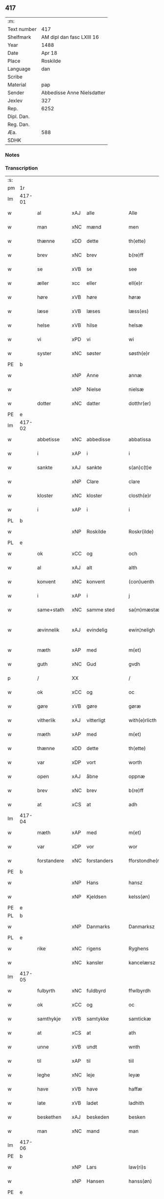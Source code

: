 ** 417
| :m:         |                            |
| Text number | 417                        |
| Shelfmark   | AM dipl dan fasc LXIII 16  |
| Year        | 1488                       |
| Date        | Apr 18                     |
| Place       | Roskilde                   |
| Language    | dan                        |
| Scribe      |                            |
| Material    | pap                        |
| Sender      | Abbedisse Anne Nielsdatter |
| Jexlev      | 327                        |
| Rep.        | 6252                       |
| Dipl. Dan.  |                            |
| Reg. Dan.   |                            |
| Æa.         | 588                        |
| SDHK        |                            |

*** Notes


*** Transcription
| :s: |        |               |                |   |   |                  |               |   |   |   |   |     |   |   |    |               |
| pm  |     1r |               |                |   |   |                  |               |   |   |   |   |     |   |   |    |               |
| lm  | 417-01 |               |                |   |   |                  |               |   |   |   |   |     |   |   |    |               |
| w   |        | al            | xAJ            | alle  |   | Alle             | Alle          |   |   |   |   | dan |   |   |    |        417-01 |
| w   |        | man           | xNC            | mænd  |   | men              | me           |   |   |   |   | dan |   |   |    |        417-01 |
| w   |        | thænne        | xDD            | dette  |   | th(ette)         | thꝫͤ           |   |   |   |   | dan |   |   |    |        417-01 |
| w   |        | brev          | xNC            | brev  |   | b(re)ff          | bf̅f           |   |   |   |   | dan |   |   |    |        417-01 |
| w   |        | se            | xVB            | se  |   | see              | ſee           |   |   |   |   | dan |   |   |    |        417-01 |
| w   |        | æller         | xcc            | eller  |   | ell(e)r          | ellꝛ         |   |   |   |   | dan |   |   |    |        417-01 |
| w   |        | høre          | xVB            | høre  |   | høræ             | høꝛæ          |   |   |   |   | dan |   |   |    |        417-01 |
| w   |        | læse          | xVB            | læses  |   | læss(es)         | læſ          |   |   |   |   | dan |   |   |    |        417-01 |
| w   |        | helse         | xVB            | hilse  |   | helsæ            | helſæ         |   |   |   |   | dan |   |   |    |        417-01 |
| w   |        | vi            | xPD            | vi  |   | wi               | wi            |   |   |   |   | dan |   |   |    |        417-01 |
| w   |        | syster        | xNC            | søster  |   | søsth(e)r        | ſøſthꝛ       |   |   |   |   | dan |   |   |    |        417-01 |
| PE  |      b |               |                |   |   |                  |               |   |   |   |   |     |   |   |    |               |
| w   |        |            | xNP            | Anne  |   | annæ             | annæ          |   |   |   |   | dan |   |   |    |        417-01 |
| w   |        |          | xNP            | Nielse  |   | nielsæ           | nıelſæ        |   |   |   |   | dan |   |   |    |        417-01 |
| w   |        | dotter       | xNC            | datter  |   | dotthr(er)       | dotthꝛ       |   |   |   |   | dan |   |   |    |        417-01 |
| PE  |      e |               |                |   |   |                  |               |   |   |   |   |     |   |   |    |               |
| lm  | 417-02 |               |                |   |   |                  |               |   |   |   |   |     |   |   |    |               |
| w   |        | abbetisse     | xNC            | abbedisse  |   | abbatissa        | abbatıſſa     |   |   |   |   | lat |   |   |    |        417-02 |
| w   |        | i             | xAP            | i  |   | i                | i             |   |   |   |   | dan |   |   |    |        417-02 |
| w   |        | sankte        | xAJ            | sankte  |   | s(an)c(t)e       | ſc̅e           |   |   |   |   | dan |   |   |    |        417-02 |
| w   |        |           | xNP            | Clare  |   | clare            | claꝛe         |   |   |   |   | dan |   |   |    |        417-02 |
| w   |        | kloster       | xNC            | kloster  |   | closth(e)r       | cloſth̅ꝛ       |   |   |   |   | dan |   |   |    |        417-02 |
| w   |        | i             | xAP            | i  |   | i                | i             |   |   |   |   | dan |   |   |    |        417-02 |
| PL  |      b |               |                |   |   |                  |               |   |   |   |   |     |   |   |    |               |
| w   |        |       | xNP            | Roskilde  |   | Roskr(ilde)      | Roſkꝝ̅         |   |   |   |   | dan |   |   |    |        417-02 |
| PL  |      e |               |                |   |   |                  |               |   |   |   |   |     |   |   |    |               |
| w   |        | ok            | xCC            | og  |   | och              | och           |   |   |   |   | dan |   |   |    |        417-02 |
| w   |        | al            | xAJ            | alt  |   | alth             | alth          |   |   |   |   | dan |   |   |    |        417-02 |
| w   |        | konvent       | xNC            | konvent  |   | (con)uenth       | ꝯuenth        |   |   |   |   | dan |   |   |    |        417-02 |
| w   |        | i             | xAP            | i  |   | j                | ȷ             |   |   |   |   | dan |   |   |    |        417-02 |
| w   |        | same+stath    | xNC            | samme sted  |   | sa(m)mæstædh     | ſa̅mæſtædh     |   |   |   |   | dan |   |   |    |        417-02 |
| w   |        | ævinnelik     | xAJ            | evindelig  |   | ewin¦neligh      | ewi¦nelıgh   |   |   |   |   | dan |   |   |    | 417-02—417-03 |
| w   |        | mæth          | xAP            | med  |   | m(et)            | mꝫ            |   |   |   |   | dan |   |   |    |        417-03 |
| w   |        | guth          | xNC            | Gud  |   | gvdh             | gvdh          |   |   |   |   | dan |   |   |    |        417-03 |
| p   |        | /             | XX             |   |   | /                | /             |   |   |   |   | dan |   |   |    |        417-03 |
| w   |        | ok            | xCC            | og  |   | oc               | oc            |   |   |   |   | dan |   |   |    |        417-03 |
| w   |        | gøre          | xVB            | gøre  |   | gøræ             | gøꝛæ          |   |   |   |   | dan |   |   |    |        417-03 |
| w   |        | vitherlik   | xAJ            | vitterligt  |   | with(e)rlicth    | wıthꝛ̅lıcth    |   |   |   |   | dan |   |   |    |        417-03 |
| w   |        | mæth          | xAP            | med  |   | m(et)            | mꝫ            |   |   |   |   | dan |   |   |    |        417-03 |
| w   |        | thænne        | xDD            | dette  |   | th(ette)         | thꝫͤ           |   |   |   |   | dan |   |   |    |        417-03 |
| w   |        | var        | xDP            | vort  |   | worth            | woꝛth         |   |   |   |   | dan |   |   |    |        417-03 |
| w   |        | open          | xAJ            | åbne  |   | oppnæ            | onæ          |   |   |   |   | dan |   |   |    |        417-03 |
| w   |        | brev          | xNC            | brev  |   | b(re)ff          | bf̅f           |   |   |   |   | dan |   |   |    |        417-03 |
| w   |        | at            | xCS            | at  |   | adh              | adh           |   |   |   |   | dan |   |   |    |        417-03 |
| lm  | 417-04 |               |                |   |   |                  |               |   |   |   |   |     |   |   |    |               |
| w   |        | mæth          | xAP            | med  |   | m(et)            | mꝫ            |   |   |   |   | dan |   |   |    |        417-04 |
| w   |        | var          | xDP            | vor  |   | wor              | wor           |   |   |   |   | dan |   |   |    |        417-04 |
| w   |        | forstandere | xNC            | forstanders  |   | fforstondhe(r)s  | ffoꝛſtondhe |   |   |   |   | dan |   |   |    |        417-04 |
| PE  |      b |               |                |   |   |                  |               |   |   |   |   |     |   |   |    |               |
| w   |        |            | xNP            | Hans  |   | hansz            | hanſz         |   |   |   |   | dan |   |   |    |        417-04 |
| w   |        |         | xNP            | Kjeldsen  |   | kelss(øn)        | kelſ         |   |   |   |   | dan |   |   |    |        417-04 |
| PE  |      e |               |                |   |   |                  |               |   |   |   |   |     |   |   |    |               |
| PL  |      b |               |                |   |   |                  |               |   |   |   |   |     |   |   |    |               |
| w   |        |        | xNP            | Danmarks  |   | Danmarksz        | Danmaꝛkſz     |   |   |   |   | dan |   |   |    |        417-04 |
| PL  |      e |               |                |   |   |                  |               |   |   |   |   |     |   |   |    |               |
| w   |        | rike       | xNC            | rigens  |   | Ryghens          | Ryghenſ       |   |   |   |   | dan |   |   |    |        417-04 |
| w   |        |       | xNC            | kansler  |   | kancelærsz       | kancelærſz    |   |   |   |   | dan |   |   |    |        417-04 |
| lm  | 417-05 |               |                |   |   |                  |               |   |   |   |   |     |   |   |    |               |
| w   |        | fulbyrth      | xNC            | fuldbyrd  |   | ffwlbyrdh        | ffwlbyꝛdh     |   |   |   |   | dan |   |   |    |        417-05 |
| w   |        | ok            | xCC            | og  |   | oc               | oc            |   |   |   |   | dan |   |   |    |        417-05 |
| w   |        | samthykje      | xVB            | samtykke  |   | samtickæ         | ſamtıckæ      |   |   |   |   | dan |   |   |    |        417-05 |
| w   |        | at            | xCS            | at  |   | ath              | ath           |   |   |   |   | dan |   |   |    |        417-05 |
| w   |        | unne           | xVB            | undt  |   | wnth             | wnth          |   |   |   |   | dan |   |   |    |        417-05 |
| w   |        | til           | xAP            | til  |   | tiil             | tiil          |   |   |   |   | dan |   |   |    |        417-05 |
| w   |        | leghe         | xNC            | leje  |   | leyæ             | leyæ          |   |   |   |   | dan |   |   |    |        417-05 |
| w   |        | have         | xVB            | have  |   | haffæ            | haffæ         |   |   |   |   | dan |   |   |    |        417-05 |
| w   |        | late       | xVB            | ladet  |   | ladhith          | ladhith       |   |   |   |   | dan |   |   |    |        417-05 |
| w   |        | beskethen        | xAJ            | beskeden  |   | besken           | beſken        |   |   |   |   | dan |   |   |    |        417-05 |
| w   |        | man           | xNC            | mand  |   | man              | ma           |   |   |   |   | dan |   |   |    |        417-05 |
| lm  | 417-06 |               |                |   |   |                  |               |   |   |   |   |     |   |   |    |               |
| PE  |      b |               |                |   |   |                  |               |   |   |   |   |     |   |   |    |               |
| w   |        |          | xNP            | Lars  |   | law(ri)s         | law         |   |   |   |   | dan |   |   |    |        417-06 |
| w   |        |         | xNP            | Hansen  |   | hanss(øn)        | hanſ         |   |   |   |   | dan |   |   |    |        417-06 |
| PE  |      e |               |                |   |   |                  |               |   |   |   |   |     |   |   |    |               |
| w   |        | al           | xAJ            | alt  |   | alth             | alth          |   |   |   |   | dan |   |   |    |        417-06 |
| w   |        | var         | xDP            | vort  |   | worth            | woꝛth         |   |   |   |   | dan |   |   |    |        417-06 |
| w   |        | goths         | xNC            | gods  |   | goodz            | goodz         |   |   |   |   | dan |   |   |    |        417-06 |
| w   |        | i             | xAP            | i  |   | i                | i             |   |   |   |   | dan |   |   |    |        417-06 |
| PL  |      b |               |                |   |   |                  |               |   |   |   |   |     |   |   |    |               |
| w   |        |            | xNP            | Byrke  |   | byrkæ            | byꝛkæ         |   |   |   |   | dan |   |   |    |        417-06 |
| PL  |      e |               |                |   |   |                  |               |   |   |   |   |     |   |   |    |               |
| w   |        | sva           | xAV            | så  |   | sso              | ſſo           |   |   |   |   | dan |   |   |    |        417-06 |
| w   |        | mikel        | xAJ            | meget  |   | megidh           | megıdh        |   |   |   |   | dan |   |   |    |        417-06 |
| w   |        | sum           | xRP            | som  |   | so(m)            | ſo̅            |   |   |   |   | dan |   |   |    |        417-06 |
| w   |        | kloster       | xNC            | kloster  |   | closth(e)r       | cloſthꝛ̅       |   |   |   |   | dan |   |   |    |        417-06 |
| w   |        | have          | xVB            | har  |   | haffw(e)r        | haffwꝛ̅        |   |   |   |   | dan |   |   |    |        417-06 |
| w   |        | thær          | xAV            | der  |   | th(e)r           | thꝛ̅           |   |   |   |   | dan |   |   |    |        417-06 |
| lm  | 417-07 |               |                |   |   |                  |               |   |   |   |   |     |   |   |    |               |
| w   |        | hvilik       | xPD            | hvilket  |   | hwilkydh         | hwilkẏdh      |   |   |   |   | dan |   |   |    |        417-07 |
| w   |        | fornævnd      | xAJ            | fornævnte  |   | ffor(nefnde)     | ffoꝛͩͤ          |   |   |   |   | dan |   |   |    |        417-07 |
| w   |        | goths         | xNC             | gods  |   | goodz            | goodz         |   |   |   |   | dan |   |   |    |        417-07 |
| w   |        | han           | xPD            | han  |   | han              | ha           |   |   |   |   | dan |   |   |    |        417-07 |
| w   |        | ok            | xCC            | og  |   | oc               | oc            |   |   |   |   | dan |   |   |    |        417-07 |
| w   |        | han          | xPD            | hans  |   | hansz            | hanſz         |   |   |   |   | dan |   |   |    |        417-07 |
| w   |        | kær          | xAJ            | kære  |   | kæræ             | kæræ          |   |   |   |   | dan |   |   |    |        417-07 |
| w   |        | husfrue       | xNC            | husfrue  |   | hwsfrwæ          | hwſfꝛwæ       |   |   |   |   | dan |   |   |    |        417-07 |
| w   |        | ok            | xCC            | og  |   | oc               | oc            |   |   |   |   | dan |   |   |    |        417-07 |
| w   |        | en            | xAT            | et  |   | ett              | ett           |   |   |   |   | dan |   |   |    |        417-07 |
| w   |        | thæn          | xPD            | deres  |   | thøris           | thøꝛi        |   |   |   |   | dan |   |   |    |        417-07 |
| w   |        | barn          | xNC            | børn  |   | barn             | baꝛ          |   |   |   |   | dan |   |   |    |        417-07 |
| lm  | 417-08 |               |                |   |   |                  |               |   |   |   |   |     |   |   |    |               |
| w   |        | æfter          | xAP            | efter  |   | efth(e)r         | efthꝛ̅         |   |   |   |   | dan |   |   |    |        417-08 |
| w   |        | thæn          | xPD            | dem  |   | thøm             | thø          |   |   |   |   | dan |   |   |    |        417-08 |
| w   |        | skule         | xVB            | skulle  |   | skwllæ           | ſkwllæ        |   |   |   |   | dan |   |   |    |        417-08 |
| w   |        | behalde        | xVB            | beholde  |   | beholdhe         | beholdhe      |   |   |   |   | dan |   |   |    |        417-08 |
| w   |        | ok            | xCC            | og  |   | oc               | oc            |   |   |   |   | dan |   |   |    |        417-08 |
| w   |        | nyte    | xVB            | nyde  |   | nydhe            | nẏdhe         |   |   |   |   | dan |   |   |    |        417-08 |
| w   |        | sva           | xAV            | så  |   | saa              | ſaa           |   |   |   |   | dan |   |   |    |        417-08 |
| w   |        | længe         | xAV            | længe  |   | lenghe           | lenghe        |   |   |   |   | dan |   |   |    |        417-08 |
| w   |        | sum           | xRP            | som  |   | som              | ſom           |   |   |   |   | dan |   |   |    |        417-08 |
| w   |        | thæn          | xPD            | de  |   | the              | the           |   |   |   |   | dan |   |   |    |        417-08 |
| w   |        | live          | xVB            | leve  |   | lewæ             | lewæ          |   |   |   |   | dan |   |   |    |        417-08 |
| p   |        | /             | XX             |   |   | /                | /             |   |   |   |   | dan |   |   |    |        417-08 |
| w   |        | sum           | xRP            | som  |   | Som              | o           |   |   |   |   | dan |   |   |    |        417-08 |
| lm  | 417-09 |               |                |   |   |                  |               |   |   |   |   |     |   |   |    |               |
| w   |        | være          | xVB            | er  |   | er               | eꝛ            |   |   |   |   | dan |   |   |    |        417-09 |
| w   |        | fyrst         | xAJ            | først  |   | førsth           | føꝛſth        |   |   |   |   | dan |   |   |    |        417-09 |
| PL  |      b |               |                |   |   |                  |               |   |   |   |   |     |   |   |    |               |
| w   |        |           | xNP            | Byrke  |   | byrkæ            | byꝛkæ         |   |   |   |   | dan |   |   |    |        417-09 |
| w   |        | garth        | xNC            | gård  |   | gordh            | goꝛdh         |   |   |   |   | dan |   |   |    |        417-09 |
| PL  |      e |               |                |   |   |                  |               |   |   |   |   |     |   |   |    |               |
| w   |        | sum           | xRP            | som  |   | som              | ſo           |   |   |   |   | dan |   |   |    |        417-09 |
| PE  |      b |               |                |   |   |                  |               |   |   |   |   |     |   |   |    |               |
| w   |        |             | xNP            | Per  |   | p(er)            | ꝑ             |   |   |   |   | dan |   |   |    |        417-09 |
| w   |        |      | xNP            | Hemmingsen  |   | he(m)mi(n)gs(øn) | he̅mi̅g        |   |   |   |   | dan |   |   |    |        417-09 |
| PE  |      e |               |                |   |   |                  |               |   |   |   |   |     |   |   |    |               |
| w   |        | i             | xAV            | i  |   | i                | i             |   |   |   |   | dan |   |   |    |        417-09 |
| w   |        | bo           | xVB            | bor  |   | boor             | boor          |   |   |   |   | dan |   |   |    |        417-09 |
| w   |        | sum           | xRP            | som  |   | so(m)            | ſo̅            |   |   |   |   | dan |   |   |    |        417-09 |
| w   |        | give          | xVB            | giver  |   | giffw(e)r        | gıffwꝛ̅        |   |   |   |   | dan |   |   |    |        417-09 |
| w   |        | til           | xAP            | til  |   | tiil             | tiil          |   |   |   |   | dan |   |   |    |        417-09 |
| w   |        | arlik         | xAJ            | årlig  |   | arligh           | aꝛligh        |   |   |   |   | dan |   |   |    |        417-09 |
| w   |        | skyld         | xNC            | skyld  |   | skyldh           | ſkyldh        |   |   |   |   | dan |   |   |    |        417-09 |
| lm  | 417-10 |               |                |   |   |                  |               |   |   |   |   |     |   |   |    |               |
| w   |        | en            | xAT            | en  |   | en               | e            |   |   |   |   | dan |   |   |    |        417-10 |
| w   |        | tunne         | xNC            | tønde  |   | t(ønne)          | tꝭͤ            |   |   |   |   | dan |   |   |    |        417-10 |
| w   |        | smør          | xNC            | smør  |   | smør             | ſmøꝛ          |   |   |   |   | dan |   |   |    |        417-10 |
| w   |        | item          | xAV            | item  |   | Jt(em)           | Jtꝭ           |   |   |   |   | lat |   |   |    |        417-10 |
| w   |        | thæn          | xPD            | den  |   | th(e)n           | th̅           |   |   |   |   | dan |   |   |    |        417-10 |
| w   |        | garth         | xNC            | gård  |   | gordh            | goꝛdh         |   |   |   |   | dan |   |   |    |        417-10 |
| w   |        | thær          | xAV            | der  |   | th(e)r           | thꝛ̅           |   |   |   |   | dan |   |   |    |        417-10 |
| w   |        | næst          | xAJ            | næst  |   | nesth            | neſth         |   |   |   |   | dan |   |   |    |        417-10 |
| w   |        | sum           | xRP            | som  |   | so(m)            | ſo̅            |   |   |   |   | dan |   |   |    |        417-10 |
| PE  |      b |               |                |   |   |                  |               |   |   |   |   |     |   |   |    |               |
| w   |        |            | xNP            | Per  |   | p(er)            | ꝑ             |   |   |   |   | dan |   |   |    |        417-10 |
| w   |        |       | xNP            | Eriksen  |   | ericss(øn)       | eꝛicſ        |   |   |   |   | dan |   |   |    |        417-10 |
| PE  |      e |               |                |   |   |                  |               |   |   |   |   |     |   |   |    |               |
| w   |        | sun           | xNC            | søn  |   | søn              | ſø           |   |   |   |   | dan |   |   |    |        417-10 |
| w   |        | sitherst           | xAV            | sidst  |   | systh            | ſyſth         |   |   |   |   | dan |   |   |    |        417-10 |
| w   |        | ut            | xAV            | ud  |   | wdh              | wdh           |   |   |   |   | dan |   |   |    |        417-10 |
| w   |        | i             | xAV            | i  |   | i                | i             |   |   |   |   | dan |   |   |    |        417-10 |
| w   |        | bo         | xVB            | boede  |   | bodhe            | bodhe         |   |   |   |   | dan |   |   |    |        417-10 |
| lm  | 417-11 |               |                |   |   |                  |               |   |   |   |   |     |   |   |    |               |
| w   |        | ok            | xCC            | og  |   | oc               | oc            |   |   |   |   | dan |   |   |    |        417-11 |
| w   |        | give          | xVB            | giver  |   | giffw(e)r        | gıffwꝛ̅        |   |   |   |   | dan |   |   |    |        417-11 |
| n   |        | en             | xAT            | 1  |   | j                | ȷ             |   |   |   |   | dan |   |   |    |        417-11 |
| w   |        | tunne         | xNC            | tønde  |   | t(ønne)          | tꝭͤ            |   |   |   |   | dan |   |   |    |        417-11 |
| w   |        | smør          | xNC            | smør  |   | smør             | ſmøꝛ          |   |   |   |   | dan |   |   |    |        417-11 |
| w   |        | item          | xAV            | item  |   | Jt(em)           | Jtꝭ           |   |   |   |   | lat |   |   |    |        417-11 |
| w   |        | thæn          | xPD            | den  |   | th(e)n           | th̅           |   |   |   |   | dan |   |   |    |        417-11 |
| w   |        | garth        | xNC            | gård  |   | goordh           | gooꝛdh        |   |   |   |   | dan |   |   |    |        417-11 |
| PE  |      b |               |                |   |   |                  |               |   |   |   |   |     |   |   |    |               |
| w   |        |             | xNP            | Per  |   | p(er)            | ꝑ             |   |   |   |   | dan |   |   |    |        417-11 |
| w   |        |            | xNP            | Brun  |   | brwn             | bꝛw          |   |   |   |   | dan |   |   |    |        417-11 |
| PE  |      e |               |                |   |   |                  |               |   |   |   |   |     |   |   |    |               |
| w   |        | nu            | xAV            | nu  |   | nw               | nw            |   |   |   |   | dan |   |   |    |        417-11 |
| w   |        | i             | xAP            | i  |   | i                | ı             |   |   |   |   | dan |   |   |    |        417-11 |
| w   |        | bo           | xVB            | bor  |   | boor             | boor          |   |   |   |   | dan |   |   |    |        417-11 |
| w   |        | ok            | xCC            | og  |   | oc               | oc            |   |   |   |   | dan |   |   |    |        417-11 |
| w   |        | give          | xVB            | giver  |   | giffw(e)r        | gıffwꝛ̅        |   |   |   |   | dan |   |   |    |        417-11 |
| w   |        | en            | xAT            | en  |   | en               | e            |   |   |   |   | dan |   |   |    |        417-11 |
| lm  | 417-12 |               |                |   |   |                  |               |   |   |   |   |     |   |   |    |               |
| w   |        | fjarthing       | xNC            | fjerding  |   | fiæri(n)gh       | fıæꝛı̅gh       |   |   |   |   | dan |   |   |    |        417-12 |
| w   |        | smør          | xNC            | smør  |   | smør             | ſmøꝛ          |   |   |   |   | dan |   |   |    |        417-12 |
| w   |        | ok            | xCC            | og  |   | oc               | oc            |   |   |   |   | dan |   |   |    |        417-12 |
| w   |        | en            | xAT            | en  |   | en               | e            |   |   |   |   | dan |   |   |    |        417-12 |
| w   |        |ørtogh           | xNC            | ørtug  |   | wrthw            | wꝛth         |   |   |   |   | dan |   |   |    |        417-12 |
| w   |        | bjug         | xNC            | byg  |   | bygh             | bygh          |   |   |   |   | dan |   |   |    |        417-12 |
| w   |        | mæth          | xAP            | med  |   | m(et)            | mꝫ            |   |   |   |   | dan |   |   |    |        417-12 |
| w   |        | thæn          | xPD            | deres  |   | thø(ri)s         | thøſ         |   |   |   |   | dan |   |   |    |        417-12 |
| w   |        | smarethsle     | xNC            | småredsle  |   | smoredslæ        | ſmoredſlæ     |   |   |   |   | dan |   |   |    |        417-12 |
| w   |        | item          | xAV            | item  |   | Jt(em)           | Jtꝭ           |   |   |   |   | lat |   |   |    |        417-12 |
| w   |        | en            | xAT            | en  |   | en               | e            |   |   |   |   | dan |   |   |    |        417-12 |
| w   |        | øthe          | xAJ            | øde  |   | ødhæ             | ødhæ          |   |   |   |   | dan |   |   |    |        417-12 |
| w   |        | fjarthing      | xNC            | fjerding  |   | fiærdi(n)gh      | fiæꝛdı̅gh      |   |   |   |   | dan |   |   |    |        417-12 |
| lm  | 417-13 |               |                |   |   |                  |               |   |   |   |   |     |   |   |    |               |
| w   |        | jorth      | xNC            | jorde  |   | iordhæ           | ıoꝛdhæ        |   |   |   |   | dan |   |   |    |        417-13 |
| w   |        | sum           | xRP            | som  |   | som              | ſo           |   |   |   |   | dan |   |   |    |        417-13 |
| w   |        | skylde        | xVB            | skylder  |   | skildh(e)r       | ſkildh̅ꝛ       |   |   |   |   | dan |   |   |    |        417-13 |
| w   |        | en            | xAT            | en  |   | en               | e            |   |   |   |   | dan |   |   |    |        417-13 |
| w   |        | fjarthing     | xNC            | fjerding  |   | fiærdi(e)gh      | fıæꝛdi̅gh      |   |   |   |   | dan |   |   |    |        417-13 |
| w   |        | smør          | xNC            | smør  |   | smør             | ſmøꝛ          |   |   |   |   | dan |   |   |    |        417-13 |
| w   |        | ok            | xCC            | og  |   | oc               | oc            |   |   |   |   | dan |   |   |    |        417-13 |
| w   |        | en             | xNA            | i  |   | i                | ı             |   |   |   |   | dan |   |   |    |        417-13 |
| w   |        | skilling      | xNC            | skilling  |   | s(killing)       |              |   |   |   |   | dan |   |   |    |        417-13 |
| w   |        | grot          | xNC            | grot  |   | g(rot)           | gꝭ            |   |   |   |   | dan |   |   |    |        417-13 |
| w   |        | mæth          | xAP            | med  |   | m(et)            | mꝫ            |   |   |   |   | dan |   |   |    |        417-13 |
| w   |        | anner        | xPD            | andre  |   | andhræ           | andhꝛæ        |   |   |   |   | dan |   |   |    |        417-13 |
| w   |        | sma           | xNC            | små  |   | smo              | ſmo           |   |   |   |   | dan |   |   |    |        417-13 |
| w   |        | rethsle        | xNC            | redsle  |   | Redslæ           | Redſlæ        |   |   |   |   | dan |   |   |    |        417-13 |
| p   |        | /             | XX             |   |   | /                | /             |   |   |   |   | dan |   |   |    |        417-13 |
| w   |        | ok            | xCC            | og  |   | och              | och           |   |   |   |   | dan |   |   |    |        417-13 |
| lm  | 417-14 |               |                |   |   |                  |               |   |   |   |   |     |   |   |    |               |
| w   |        | thær          | xAV            | der  |   | th(e)r           | th̅ꝛ           |   |   |   |   | dan |   |   |    |        417-14 |
| w   |        | til           | xAV            | til  |   | tiil             | tiil          |   |   |   |   | dan |   |   |    |        417-14 |
| w   |        | skule         | xVB            | skal  |   | skal             | ſkal          |   |   |   |   | dan |   |   |    |        417-14 |
| w   |        | han           | xPD            | han  |   | han              | ha           |   |   |   |   | dan |   |   |    |        417-14 |
| w   |        | gøre          | xVB            | gøre  |   | gøræ             | gøræ          |   |   |   |   | dan |   |   |    |        417-14 |
| w   |        | for           | xAP            | for  |   | ffor             | ffoꝛ          |   |   |   |   | dan |   |   |    |        417-14 |
| w   |        | al            | xAJ            | alle  |   | allæ             | allæ          |   |   |   |   | dan |   |   |    |        417-14 |
| w   |        | thænne         | xDD            | disse  |   | tessæ            | teſſæ         |   |   |   |   | dan |   |   |    |        417-14 |
| w   |        | garth          | xNC            | gårde  |   | gordhe           | goꝛdhe        |   |   |   |   | dan |   |   |    |        417-14 |
| w   |        | mæth          | xAP            | med  |   | m(et)            | mꝫ            |   |   |   |   | dan |   |   |    |        417-14 |
| w   |        | thænne        | xDD            | de  |   | the              | the           |   |   |   |   | dan |   |   |    |        417-14 |
| w   |        | anner        | xPD            | andre  |   | andhræ           | andhꝛæ        |   |   |   |   | dan |   |   |    |        417-14 |
| w   |        | lænsman       | xNC            | lensmænd  |   | lens men         | lenſ me      |   |   |   |   | dan |   |   |    |        417-14 |
| lm  | 417-15 |               |                |   |   |                  |               |   |   |   |   |     |   |   |    |               |
| n   |        | i             | xAP            | i  |   | i                | i             |   |   |   |   | dan |   |   |    |        417-15 |
| w   |        | sithle        | xAJ            | silde  |   | sillæ            | ſıllæ         |   |   |   |   | dan |   |   |    |        417-15 |
| w   |        | pænning       | xNC            | penninge  |   | pe(m)ni(n)ghe    | pe̅ni̅ghe       |   |   |   |   | dan |   |   |    |        417-15 |
| w   |        | ok            | xCC            | og  |   | oc               | oc            |   |   |   |   | dan |   |   |    |        417-15 |
| w   |        | ko         | xNC            | ko  |   | koo              | koo           |   |   |   |   | dan |   |   |    |        417-15 |
| w   |        | pænning        | xNC            | penninge  |   | pe(m)i(n)ghe     | pe̅ı̅ghe        |   |   |   |   | dan |   |   |    |        417-15 |
| w   |        | ok            | xCC            | og  |   | oc               | oc            |   |   |   |   | dan |   |   |    |        417-15 |
| w   |        | anner        | xPD            | andre  |   | andhræ           | andhꝛæ        |   |   |   |   | dan |   |   |    |        417-15 |
| w   |        | sma           | xAJ            | små  |   | smo              | ſmo           |   |   |   |   | dan |   |   | =  |        417-15 |
| w   |        | rethsle       | xNC            | redsler  |   | redslær          | ꝛedſlæꝛ       |   |   |   |   | dan |   |   | == |        417-15 |
| w   |        | sum           | xRP            | som  |   | so(m)            | ſo̅            |   |   |   |   | dan |   |   |    |        417-15 |
| w   |        | af            | xAP            | af  |   | aff              | aff           |   |   |   |   | dan |   |   |    |        417-15 |
| w   |        | alderdom     | xNC            | alderdom  |   | allerdhom        | alleꝛdho     |   |   |   |   | dan |   |   |    |        417-15 |
| lm  | 417-16 |               |                |   |   |                  |               |   |   |   |   |     |   |   |    |               |
| w   |        | plæghe        | xVB            | plejer  |   | plæyær           | plæyæꝛ        |   |   |   |   | dan |   |   |    |        417-16 |
| w   |        | at            | xIM            | at  |   | ath              | ath           |   |   |   |   | dan |   |   |    |        417-16 |
| w   |        | gøre          | xVB            | gøres  |   | gøræs            | gøꝛæ         |   |   |   |   | dan |   |   |    |        417-16 |
| w   |        | af            | xAP            | af  |   | aff              | aff           |   |   |   |   | dan |   |   |    |        417-16 |
| p   |        | /             | XX             |   |   | /                | /             |   |   |   |   | dan |   |   |    |        417-16 |
| w   |        | ok            | xCC            | og  |   | oc               | oc            |   |   |   |   | dan |   |   |    |        417-16 |
| w   |        | skule         | xVB            | skal  |   | skal             | ſkal          |   |   |   |   | dan |   |   |    |        417-16 |
| w   |        | han          | xPD            | han  |   | han              | ha           |   |   |   |   | dan |   |   |    |        417-16 |
| w   |        | pløghje         | xVB            | pløje  |   | pløyæ            | pløẏæ         |   |   |   |   | dan |   |   |    |        417-16 |
| w   |        | thær          | xAV            | der  |   | th(e)r           | th̅ꝛ           |   |   |   |   | dan |   |   |    |        417-16 |
| w   |        | af            | xAP            | af  |   | aff              | aff           |   |   |   |   | dan |   |   |    |        417-16 |
| w   |        | mæth          | xAP            | med  |   | m(et)            | mꝫ            |   |   |   |   | dan |   |   |    |        417-16 |
| w   |        | en            | xAT            | en  |   | en               | e            |   |   |   |   | dan |   |   |    |        417-16 |
| w   |        | plogh        | xNC            | plov  |   | plowff           | ploff        |   |   |   |   | dan |   |   |    |        417-16 |
| w   |        | um            | xAP            | om  |   | om               | o            |   |   |   |   | dan |   |   |    |        417-16 |
| lm  | 417-17 |               |                |   |   |                  |               |   |   |   |   |     |   |   |    |               |
| w   |        | var         | xNC            | våren  |   | voryndh          | voꝛẏndh       |   |   |   |   | dan |   |   |    |        417-17 |
| w   |        | nar           | xCS            | når  |   | nar              | nar           |   |   |   |   | dan |   |   |    |        417-17 |
| w   |        | han           | xPD            | han  |   | ha(n)            | haͫ            |   |   |   |   | dan |   |   |    |        417-17 |
| w   |        | til           | xAV            | til  |   | tiil             | tııl          |   |   |   |   | dan |   |   |    |        417-17 |
| w   |        | sæghje         | xVB            | siges  |   | sig(is)          | ſıgꝭ          |   |   |   |   | dan |   |   |    |        417-17 |
| w   |        | en            | xAT            | en  |   | en               | e            |   |   |   |   | dan |   |   |    |        417-17 |
| w   |        | dagh          | xNC            | dag  |   | dagh             | dagh          |   |   |   |   | dan |   |   |    |        417-17 |
| p   |        | /             | XX             |   |   | /                | /             |   |   |   |   | dan |   |   |    |        417-17 |
| w   |        | ok            | xCC            | og  |   | oc               | oc            |   |   |   |   | dan |   |   |    |        417-17 |
| w   |        | skule         | xVB            | skal  |   | skal             | ſkal          |   |   |   |   | dan |   |   |    |        417-17 |
| w   |        | han           | xPD            | han  |   | han              | ha           |   |   |   |   | dan |   |   |    |        417-17 |
| w   |        | gærthe          | xVB            | gærde  |   | gærdhæ           | gæꝛdhæ        |   |   |   |   | dan |   |   |    |        417-17 |
| n   |        |             | xNA            | 6  |   | vi               | vi            |   |   |   |   | dan |   |   |    |        417-17 |
| w   |        | las            | xNC            | læs  |   | leess            | leeſſ         |   |   |   |   | dan |   |   |    |        417-17 |
| w   |        | gærthsle       | xNC            | gærdsle  |   | gærdslæ          | gæꝛdſlæ       |   |   |   |   | dan |   |   |    |        417-17 |
| w   |        |               |                |   |   |                  |               |   |   |   |   | dan |   |   |    |        417-17 |
| lm  | 417-18 |               |                |   |   |                  |               |   |   |   |   |     |   |   |    |               |
| w   |        | mæth          | xAP            | med  |   | m(et)            | mꝫ            |   |   |   |   | dan |   |   |    |        417-18 |
| w   |        | ris           | xNC            | ris  |   | Ryss             | Rẏſſ          |   |   |   |   | dan |   |   |    |        417-18 |
| w   |        | ok            | xCC            | og  |   | oc               | oc            |   |   |   |   | dan |   |   |    |        417-18 |
| w   |        | stavre      | xNC            | stavre  |   | stawffræ         | ſtaffꝛæ      |   |   |   |   | dan |   |   |    |        417-18 |
| w   |        | upa           | xAP            | på  |   | paa              | paa           |   |   |   |   | dan |   |   |    |        417-18 |
| w   |        | mark          | xNC            | marken  |   | marken           | maꝛke        |   |   |   |   | dan |   |   |    |        417-18 |
| w   |        | æller         | xCC            | eller  |   | ell(e)r          | ellꝛ̅          |   |   |   |   | dan |   |   |    |        417-18 |
| w   |        | i             | xAP            | i  |   | j                | j             |   |   |   |   | dan |   |   |    |        417-18 |
| w   |        | have         | xNC            | haven  |   | hawyn            | hawẏ         |   |   |   |   | dan |   |   |    |        417-18 |
| w   |        | nar           | xCS            | når  |   | nor              | noꝛ           |   |   |   |   | dan |   |   |    |        417-18 |
| w   |        | han           | xPD            | han  |   | ha(n)            | haͫ            |   |   |   |   | dan |   |   |    |        417-18 |
| w   |        | til           | xAV            | til  |   | tiil             | tııl          |   |   |   |   | dan |   |   |    |        417-18 |
| w   |        | sæghje        | xVB            | siges  |   | sighes           | ſıghe        |   |   |   |   | dan |   |   |    |        417-18 |
| p   |        | /             | XX             |   |   | /                | /             |   |   |   |   | dan |   |   |    |        417-18 |
| w   |        | ok            | xCC            | og  |   | oc               | oc            |   |   |   |   | dan |   |   |    |        417-18 |
| w   |        | fore          | xAV            | for  |   | foræ             | foꝛæ          |   |   |   |   | dan |   |   |    |        417-18 |
| lm  | 417-19 |               |                |   |   |                  |               |   |   |   |   |     |   |   |    |               |
| w   |        | thæn          | xAT            | de  |   | the              | the           |   |   |   |   | dan |   |   |    |        417-19 |
| w   |        | anner        | xPD            | andre  |   | andhræ           | andhꝛæ        |   |   |   |   | dan |   |   |    |        417-19 |
| n   |        |               | xNA            | 2  |   | ii               | ii            |   |   |   |   | dan |   |   |    |        417-19 |
| w   |        | garth          | xNC            | gårde  |   | gordhe           | goꝛdhe        |   |   |   |   | dan |   |   |    |        417-19 |
| w   |        | skule         | xVB            | skal  |   | skal             | ſkal          |   |   |   |   | dan |   |   |    |        417-19 |
| w   |        | han           | xPD            | han  |   | han              | ha           |   |   |   |   | dan |   |   |    |        417-19 |
| w   |        | aghe            | xVB            | ave  |   | aghæ             | aghæ          |   |   |   |   | dan |   |   |    |        417-19 |
| n   |        |                | xNA            | 2  |   | ii               | ıı            |   |   |   |   | dan |   |   |    |        417-19 |
| w   |        | las           | xNC            | læs  |   | leess            | leeſſ         |   |   |   |   | dan |   |   |    |        417-19 |
| w   |        | maj           | xNC            | maj  |   | may              | maẏ           |   |   |   |   | dan |   |   |    |        417-19 |
| w   |        | til           | xAP            | til  |   | tiil             | tııl          |   |   |   |   | dan |   |   |    |        417-19 |
| w   |        | kloster       | xNC            | kloster  |   | closth(e)r       | cloſth̅ꝛ       |   |   |   |   | dan |   |   |    |        417-19 |
| w   |        | thæn          | xPD            | deres  |   | thø(ri)s         | thø         |   |   |   |   | dan |   |   |    |        417-19 |
| w   |        |         | XX            | kermesse  |   | kør¦missæ        | køꝛ¦miſſæ     |   |   |   |   | dan |   |   |    | 417-19—417-20 |
| w   |        | dagh          | xNC            | dag  |   | dagh             | dagh          |   |   |   |   | dan |   |   |    |        417-20 |
| w   |        | item          | xAV            | item  |   | Jt(em)           | Jtꝭ           |   |   |   |   | lat |   |   |    |        417-20 |
| w   |        | skule         | xVB            | skal  |   | skal             | ſkal          |   |   |   |   | dan |   |   |    |        417-20 |
| w   |        | han           | xPD            | han  |   | han              | ha           |   |   |   |   | dan |   |   |    |        417-20 |
| w   |        | ok            | xAV            | og  |   | oc               | oc            |   |   |   |   | dan |   |   |    |        417-20 |
| w   |        | give          | xVB            | give  |   | giffwæ           | gıffwæ        |   |   |   |   | dan |   |   |    |        417-20 |
| n   |        |               | xNA            | 4  |   | iiii             | ıııı          |   |   |   |   | dan |   |   |    |        417-20 |
| w   |        | skilling      | xNC            | skilling  |   | s(killing)       |              |   |   |   |   | dan |   |   |    |        417-20 |
| w   |        | grot          | xNC            | grot  |   | g(rot)           | gꝭ            |   |   |   |   | dan |   |   |    |        417-20 |
| w   |        | for           | xAP            | for  |   | ffor             | ffoꝛ          |   |   |   |   | dan |   |   |    |        417-20 |
| w   |        | al            | xAJ            | alt  |   | alth             | alth          |   |   |   |   | dan |   |   |    |        417-20 |
| w   |        | høst          | xNC            | høst  |   | høsth            | høſth         |   |   |   |   | dan |   |   |    |        417-20 |
| w   |        | ærvethe         | xNC            | arbejde  |   | ærwydhe          | æꝛwẏdhe       |   |   |   |   | dan |   |   |    |        417-20 |
| lm  | 417-21 |               |                |   |   |                  |               |   |   |   |   |     |   |   |    |               |
| w   |        | sum           | xRP            | som  |   | som              | ſo           |   |   |   |   | dan |   |   |    |        417-21 |
| w   |        | skule         | xVB            | skulle  |   | skwllæ           | ſkllæ        |   |   |   |   | dan |   |   |    |        417-21 |
| w   |        | ut            | xAV            | ud  |   | wdh              | wdh           |   |   |   |   | dan |   |   |    |        417-21 |
| w   |        | i              | xAV               | i  |   | ⸠y⸡              | ⸠y⸡           |   |   |   |   | dan |   |   |    |        417-21 |
| w   |        | give       | xVB            | gives  |   | gyffes           | gẏffe        |   |   |   |   | dan |   |   |    |        417-21 |
| w   |        | sankte        | xAJ            | sankte  |   | s(an)c(t)i       | ſc̅ı           |   |   |   |   | lat |   |   |    |        417-21 |
| w   |        |          | xNP            | Knuds  |   | knwdz            | knwdz         |   |   |   |   | dan |   |   |    |        417-21 |
| w   |        | dagh          | xNC            | dag  |   | dagh             | dagh          |   |   |   |   | dan |   |   |    |        417-21 |
| p   |        | /             | XX             |   |   | /                | /             |   |   |   |   | dan |   |   |    |        417-21 |
| w   |        | ok            | xCC            | og  |   | oc               | oc            |   |   |   |   | dan |   |   |    |        417-21 |
| w   |        | skule         | xVB            | skal  |   | skal             | ſkal          |   |   |   |   | dan |   |   |    |        417-21 |
| w   |        | halde         | xVB            | holde  |   | holdhe           | holdhe        |   |   |   |   | dan |   |   |    |        417-21 |
| w   |        | skogh        | xNC            | skoven  |   | skowyn           | ſkowẏ        |   |   |   |   | dan |   |   |    |        417-21 |
| w   |        | vither          | xAP            | ved  |   | wedh             | wedh          |   |   |   |   | dan |   |   |    |        417-21 |
| lm  | 417-22 |               |                |   |   |                  |               |   |   |   |   |     |   |   |    |               |
| w   |        | skjallik      | xAJ            | skellig  |   | skelligh         | ſkellıgh      |   |   |   |   | dan |   |   |    |        417-22 |
| w   |        | ok            | xCC            | og  |   | oc               | oc            |   |   |   |   | dan |   |   |    |        417-22 |
| w   |        | loghlik        | xAJ            | lovlig  |   | lowligh          | lowlıgh       |   |   |   |   | dan |   |   |    |        417-22 |
| w   |        | hævth        | xNC            | hævd  |   | hæffdh           | hæffdh        |   |   |   |   | dan |   |   |    |        417-22 |
| p   |        | /             | XX             |   |   | /                | /             |   |   |   |   | dan |   |   |    |        417-22 |
| w   |        | uten          | xCS            | uden  |   | vth(e)n          | vthn̅          |   |   |   |   | dan |   |   |    |        417-22 |
| w   |        | hva         | xPD            | hvis  |   | hwess            | hweſſ         |   |   |   |   | dan |   |   |    |        417-22 |
| w   |        | jak           | xPD            | jeg  |   | iegh             | ıegh          |   |   |   |   | dan |   |   |    |        417-22 |
| w   |        | ok            | xCC            | og  |   | oc               | oc            |   |   |   |   | dan |   |   |    |        417-22 |
| w   |        | min         | xDP            | mine  |   | my(n)næ          | mẏ̅næ          |   |   |   |   | dan |   |   |    |        417-22 |
| w   |        | æfterkomere  | xNC            | efterkommere  |   | efth(e)rkomæ(re) | efthꝛ̅komæ    |   |   |   |   | dan |   |   |    |        417-22 |
| w   |        | forstandere  | xNC            | forstandere  |   | fforstondæræ     | ffoꝛſtondæꝛæ  |   |   |   |   | dan |   |   |    |        417-22 |
| lm  | 417-23 |               |                |   |   |                  |               |   |   |   |   |     |   |   |    |               |
| w   |        | til           | xAP            | til  |   | tiil             | tııl          |   |   |   |   | dan |   |   |    |        417-23 |
| w   |        | sankte        | xAJ            | sankte  |   | s(an)c(t)e       | ſc̅e           |   |   |   |   | dan |   |   |    |        417-23 |
| w   |        |            | xNP            | Clara  |   | klaræ            | klaræ         |   |   |   |   | dan |   |   |    |        417-23 |
| w   |        | kloster       | xNC            | kloster  |   | closth(e)r       | cloſthꝛ̅       |   |   |   |   | dan |   |   |    |        417-23 |
| w   |        | late          | xVB            | lade  |   | ladhe            | ladhe         |   |   |   |   | dan |   |   |    |        417-23 |
| w   |        | hugge        | xVB             | hugge  |   | hwggha           | hwggha        |   |   |   |   | dan |   |   |    |        417-23 |
| w   |        | til           | xAP            | til  |   | tiil             | tııl          |   |   |   |   | dan |   |   |    |        417-23 |
| w   |        | kloster     | xNC            | kloster  |   | closth(e)rs      | cloſthꝛ̅ſ      |   |   |   |   | dan |   |   |    |        417-23 |
| w   |        | behov         | xNC            | behov  |   | behoff           | behoff        |   |   |   |   | dan |   |   |    |        417-23 |
| w   |        | ok            | xCC            | og  |   | Oc               | Oc            |   |   |   |   | dan |   |   |    |        417-23 |
| w   |        | skule         | xVB            | skal  |   | skal             | ſkal          |   |   |   |   | dan |   |   |    |        417-23 |
| w   |        | han           | xPD            | han  |   | han              | ha           |   |   |   |   | dan |   |   |    |        417-23 |
| lm  | 417-24 |               |                |   |   |                  |               |   |   |   |   |     |   |   |    |               |
| w   |        | yte         | xVB            | yde  |   | yddhæ            | yddhæ         |   |   |   |   | dan |   |   |    |        417-24 |
| w   |        | skilde        | xNC            |    |   | skildhe          | ſkildhe       |   |   |   |   | dan |   |   |    |        417-24 |
| w   |        | vith          | xNC            | ved  |   | wedh             | wedh          |   |   |   |   | dan |   |   |    |        417-24 |
| w   |        | til           | xAP            | til  |   | tiil             | tiil          |   |   |   |   | dan |   |   |    |        417-24 |
| w   |        | kloster       | xNC            | kloster  |   | closth(e)r       | cloſthꝛ      |   |   |   |   | dan |   |   |    |        417-24 |
| w   |        | sum           | xRP            | som  |   | som              | ſo           |   |   |   |   | dan |   |   |    |        417-24 |
| w   |        | af            | xAP            | af  |   | aff              | aff           |   |   |   |   | dan |   |   |    |        417-24 |
| w   |        | alderdom      | xNC            | alderdom  |   | alerdhom         | aleꝛdho      |   |   |   |   | dan |   |   |    |        417-24 |
| w   |        | have          | xVB            | har  |   | haffw(e)r        | haffwꝛ̅        |   |   |   |   | dan |   |   |    |        417-24 |
| w   |        | være        | xVB            | været  |   | wæ(ri)dh         | wædh         |   |   |   |   | dan |   |   |    |        417-24 |
| w   |        | yte            | xVB           | ydet  |   | yth              | ẏth           |   |   |   |   | dan |   |   |    |        417-24 |
| lm  | 417-25 |               |                |   |   |                  |               |   |   |   |   |     |   |   |    |               |
| w   |        | ok            | xCC            | og  |   | oc               | oc            |   |   |   |   | dan |   |   |    |        417-25 |
| w   |        | skule         | xVB            | skal  |   | skal             | ſkal          |   |   |   |   | dan |   |   |    |        417-25 |
| w   |        | han           | xPD            | han  |   | han              | ha           |   |   |   |   | dan |   |   |    |        417-25 |
| w   |        | en            | xAT            | en  |   | en               | en            |   |   |   |   | dan |   |   |    |        417-25 |
| w   |        | nat           | xNC            | nat  |   | nath             | nath          |   |   |   |   | dan |   |   |    |        417-25 |
| w   |        | um            | xAP            | om  |   | om               | o            |   |   |   |   | dan |   |   |    |        417-25 |
| w   |        | ar          | xNC            | året  |   | aaredh           | aaꝛedh        |   |   |   |   | dan |   |   |    |        417-25 |
| w   |        | halde         | xVB            | holde  |   | holdhe           | holdhe        |   |   |   |   | dan |   |   |    |        417-25 |
| w   |        | jak           | xPD            | mig  |   | megh             | megh          |   |   |   |   | dan |   |   |    |        417-25 |
| w   |        | æller         | xCC            | eller  |   | ell(e)r          | ellꝛ̅          |   |   |   |   | dan |   |   |    |        417-25 |
| w   |        | min         | xDP            | mine  |   | my(n)næ          | mẏ̅næ          |   |   |   |   | dan |   |   |    |        417-25 |
| w   |        | æfterkomere  | xNC            | efterkommere  |   | efth(e)rkomæ(er) | efthꝛ̅komæ    |   |   |   |   | dan |   |   |    |        417-25 |
| lm  | 417-26 |               |                |   |   |                  |               |   |   |   |   |     |   |   |    |               |
| w   |        | mæth          | xAP            | med  |   | m(et)            | mꝫ            |   |   |   |   | dan |   |   |    |        417-26 |
| n   |        |              | xNA            | 6  |   | vi               | vi            |   |   |   |   | dan |   |   |    |        417-26 |
| w   |        | hæst        | xNC            | heste  |   | hesthæ           | heſthæ        |   |   |   |   | dan |   |   |    |        417-26 |
| w   |        | for           | xAP            | for  |   | ffor             | ffoꝛ          |   |   |   |   | dan |   |   |    |        417-26 |
| w   |        | arlik         | xAJ            | årlig  |   | aarligh          | aaꝛligh       |   |   |   |   | dan |   |   |    |        417-26 |
| w   |        | gæstning     | xNC            | gæsting  |   | gesthni(n)gh     | geſthni̅gh     |   |   |   |   | dan |   |   |    |        417-26 |
| w   |        | ok            | xCC            | og  |   | oc               | oc            |   |   |   |   | dan |   |   |    |        417-26 |
| w   |        | æj            | xAV            | ej  |   | ey               | eẏ            |   |   |   |   | dan |   |   |    |        417-26 |
| w   |        | thær          | xAV            | der  |   | th(e)r           | thꝛ̅           |   |   |   |   | dan |   |   |    |        417-26 |
| w   |        | æfter          | xAV            | efter  |   | efth(e)r         | efthꝛ̅         |   |   |   |   | dan |   |   |    |        417-26 |
| w   |        | uten          | xCS            | uden  |   | vdh(e)n          | vdh̅          |   |   |   |   | dan |   |   |    |        417-26 |
| w   |        | hva         | xPD            | hvis  |   | hwess            | hweſſ         |   |   |   |   | dan |   |   |    |        417-26 |
| w   |        | thæn          | xPD            | de  |   | the              | the           |   |   |   |   | dan |   |   |    |        417-26 |
| lm  | 417-27 |               |                |   |   |                  |               |   |   |   |   |     |   |   |    |               |
| w   |        | vilje         | xVB            | vilje  |   | vellæ            | vellæ         |   |   |   |   | dan |   |   |    |        417-27 |
| w   |        | have          | xVB            | have  |   | haffwæ           | haffwæ        |   |   |   |   | dan |   |   |    |        417-27 |
| w   |        | mæth          | xAP            | med  |   | m(et)            | mꝫ            |   |   |   |   | dan |   |   |    |        417-27 |
| w   |        | han          | xPD            | hans  |   | hansz            | hanſz         |   |   |   |   | dan |   |   |    |        417-27 |
| w   |        | minne         | xNC            | minde  |   | my(n)næ          | my̅næ          |   |   |   |   | dan |   |   |    |        417-27 |
| p   |        | /             | XX             |   |   | /                | /             |   |   |   |   | dan |   |   |    |        417-27 |
| w   |        | ok            | xCC            | og  |   | oc               | oc            |   |   |   |   | dan |   |   |    |        417-27 |
| w   |        | skule         | xVB            | skal  |   | skal             | ſkal          |   |   |   |   | dan |   |   |    |        417-27 |
| w   |        | han           | xPD            | han  |   | han              | han           |   |   |   |   | dan |   |   |    |        417-27 |
| w   |        | være          | xVB            | være  |   | wæræ             | wæræ          |   |   |   |   | dan |   |   |    |        417-27 |
| w   |        | vi            | xPD            | os  |   | oss              | oſſ           |   |   |   |   | dan |   |   |    |        417-27 |
| w   |        | ok            | xCC            | og  |   | oc               | oc            |   |   |   |   | dan |   |   |    |        417-27 |
| w   |        | var          | xDP            | vore  |   | voræ             | voꝛæ          |   |   |   |   | dan |   |   |    |        417-27 |
| w   |        | kloster     | xNC            | klosters  |   | closth(e)rs      | cloſthꝛ     |   |   |   |   | dan |   |   |    |        417-27 |
| lm  | 417-28 |               |                |   |   |                  |               |   |   |   |   |     |   |   |    |               |
| w   |        | forstandere | xNC            | forstandere  |   | fforstondheræ    | ffoꝛſtondheꝛæ |   |   |   |   | dan |   |   |    |        417-28 |
| w   |        | i             | xAP            | i  |   | i                | ı             |   |   |   |   | dan |   |   |    |        417-28 |
| w   |        | al            | xAJ            | alle  |   | allæ             | allæ          |   |   |   |   | dan |   |   |    |        417-28 |
| w   |        | mate          | xNC            | måde  |   | modhe            | modhe         |   |   |   |   | dan |   |   |    |        417-28 |
| w   |        | hørigh        | xAJ            | hørig  |   | hørigh           | høꝛigh        |   |   |   |   | dan |   |   |    |        417-28 |
| w   |        | ok            | xCC            | og  |   | oc               | oc            |   |   |   |   | dan |   |   |    |        417-28 |
| w   |        | lythigh        | xAJ            | lydig  |   | lydigh           | lẏdıgh        |   |   |   |   | dan |   |   |    |        417-28 |
| w   |        | sum           | xRP            | som  |   | som              | ſo           |   |   |   |   | dan |   |   |    |        417-28 |
| w   |        | til           | xAV            | til  |   | tiil             | tııl          |   |   |   |   | dan |   |   |    |        417-28 |
| w   |        | vilje           | xVB            | bør  |   | bøør             | bøøꝛ          |   |   |   |   | dan |   |   |    |        417-28 |
| w   |        | item          | xAV            | item  |   | Jt(em)           | Jtꝭ           |   |   |   |   | lat |   |   |    |        417-28 |
| w   |        | ske         | xVB            | skede  |   | skedhe           | ſkedhe        |   |   |   |   | dan |   |   |    |        417-28 |
| lm  | 417-29 |               |                |   |   |                  |               |   |   |   |   |     |   |   |    |               |
| w   |        | ok            | xAV            | og  |   | oc               | oc            |   |   |   |   | dan |   |   |    |        417-29 |
| w   |        | sva           | xAV            | så  |   | sso              | ſſo           |   |   |   |   | dan |   |   |    |        417-29 |
| w   |        | at            | xCS            | at  |   | ath              | ath           |   |   |   |   | dan |   |   |    |        417-29 |
| w   |        | han          | xNC            | han  |   | ha(n)            | haͫ            |   |   |   |   | dan |   |   |    |        417-29 |
| w   |        | lyste        | xVB            | lyste  |   | løsthæ           | løſthæ        |   |   |   |   | dan |   |   |    |        417-29 |
| w   |        | at            | xCS            | at  |   | ath              | ath           |   |   |   |   | dan |   |   |    |        417-29 |
| w   |        | fare         | xVB            | fare  |   | ffaræ            | ffaꝛæ         |   |   |   |   | dan |   |   |    |        417-29 |
| w   |        | af            | xAP            | af  |   | aff              | aff           |   |   |   |   | dan |   |   |    |        417-29 |
| w   |        | kloster     | xNC            | klosters  |   | closth(e)rs      | cloſthꝛ̅      |   |   |   |   | dan |   |   |    |        417-29 |
| w   |        | goths         | xNC            | gods  |   | goodz            | goodz         |   |   |   |   | dan |   |   |    |        417-29 |
| w   |        | for           | xAP            | for  |   | ffor             | ffoꝛ          |   |   |   |   | dan |   |   |    |        417-29 |
| w   |        | sjukdom        | xNC            | sygdom  |   | siwgdom          | ſıwgdo       |   |   |   |   | dan |   |   |    |        417-29 |
| w   |        | alderdom     | xNC            | alderdom  |   | allerdhom        | alleꝛdho     |   |   |   |   | dan |   |   |    |        417-29 |
| lm  | 417-30 |               |                |   |   |                  |               |   |   |   |   |     |   |   |    |               |
| w   |        | æller         | xCC            | eller  |   | ell(e)r          | ellꝛ         |   |   |   |   | dan |   |   |    |        417-30 |
| w   |        | æj            | xAV            | ej  |   | ey               | eẏ            |   |   |   |   | dan |   |   |    |        417-30 |
| w   |        | lyste        | xVB            | lyster |   | løsthær          | løſthæꝛ       |   |   |   |   | dan |   |   |    |        417-30 |
| w   |        | thær          | xAV            | der  |   | th(e)r           | thꝛ̅           |   |   |   |   | dan |   |   |    |        417-30 |
| w   |        | længe         | xAV            | længer  |   | lengh(e)r        | lenghꝛ̅        |   |   |   |   | dan |   |   |    |        417-30 |
| w   |        | at            | xIM            | at  |   | ath              | ath           |   |   |   |   | dan |   |   |    |        417-30 |
| w   |        | bo            | xVB            | bo  |   | boo              | boo           |   |   |   |   | dan |   |   |    |        417-30 |
| w   |        | tha           | xAV            | da  |   | tha              | tha           |   |   |   |   | dan |   |   |    |        417-30 |
| w   |        | skule         | xVB            | skal  |   | skal             | ſkal          |   |   |   |   | dan |   |   |    |        417-30 |
| w   |        | han           | xPD            | han  |   | han              | ha           |   |   |   |   | dan |   |   |    |        417-30 |
| w   |        | af            | xAV            | af  |   | aff              | aff           |   |   |   |   | dan |   |   |    |        417-30 |
| w   |        | fare         | xVB            | fare  |   | ffaræ            | ffaꝛæ         |   |   |   |   | dan |   |   |    |        417-30 |
| w   |        | kvit          | xAJ            | kvit  |   | qwith            | qwith         |   |   |   |   | dan |   |   |    |        417-30 |
| w   |        | ok            | xCC            | og  |   | oc               | oc            |   |   |   |   | dan |   |   |    |        417-30 |
| w   |        | fri          | xAJ            | fri  |   | ffry             | ffꝛẏ          |   |   |   |   | dan |   |   |    |        417-30 |
| lm  | 417-31 |               |                |   |   |                  |               |   |   |   |   |     |   |   |    |               |
| w   |        | uten          | xAP            | uden  |   | vdh(e)n          | vdh̅          |   |   |   |   | dan |   |   |    |        417-31 |
| w   |        | al           | xAJ            | alt  |   | alth             | alth          |   |   |   |   | dan |   |   |    |        417-31 |
| w   |        | hinder           | xNC            | hinder  |   | hindh(e)r        | hindhꝛ̅        |   |   |   |   | dan |   |   |    |        417-31 |
| w   |        | mæth          | xAP            | med  |   | m(et)            | mꝫ            |   |   |   |   | dan |   |   |    |        417-31 |
| w   |        | sin         | xDP            | sin  |   | sin              | ſi           |   |   |   |   | dan |   |   |    |        417-31 |
| w   |        | husfrue        | xNC            | hustru  |   | høsthræ          | høſthꝛæ       |   |   |   |   | dan |   |   |    |        417-31 |
| w   |        | ok            | xCC            | og  |   | oc               | oc            |   |   |   |   | dan |   |   |    |        417-31 |
| w   |        | barn          | xNC            | børn  |   | børn             | bøꝛ          |   |   |   |   | dan |   |   |    |        417-31 |
| w   |        | ok            | xCC            | og  |   | oc               | oc            |   |   |   |   | dan |   |   |    |        417-31 |
| w   |        | give          | xVB            | give  |   | giffwæ           | gıffwæ        |   |   |   |   | dan |   |   |    |        417-31 |
| w   |        | kloster       | xNC            | kloster  |   | closth(e)r       | cloſthꝛ̅       |   |   |   |   | dan |   |   |    |        417-31 |
| w   |        | sin         | xDP            | sit  |   | siith            | ſiith         |   |   |   |   | dan |   |   |    |        417-31 |
| lm  | 417-32 |               |                |   |   |                  |               |   |   |   |   |     |   |   |    |               |
| w   |        | landgilde    | xNC            | landgilde  |   | langhildhæ       | langhıldhæ    |   |   |   |   | dan |   |   |    |        417-32 |
| w   |        | sum           | xRP            | som  |   | som              | ſo           |   |   |   |   | dan |   |   |    |        417-32 |
| w   |        | til           | xAV            | til  |   | tiil             | tiil          |   |   |   |   | dan |   |   |    |        417-32 |
| w   |        | byrje           | xVB            | bør  |   | bwr              | bꝛ           |   |   |   |   | dan |   |   |    |        417-32 |
| w   |        | ok            | xCC            | og  |   | oc               | oc            |   |   |   |   | dan |   |   |    |        417-32 |
| w   |        | late          | xVB            | lade  |   | ladhæ            | ladhæ         |   |   |   |   | dan |   |   |    |        417-32 |
| w   |        | kloster     | xNC            | klosters  |   | closth(e)rs      | cloſthꝛ̅      |   |   |   |   | dan |   |   |    |        417-32 |
| w   |        | goths         | xNC             | gods  |   | goodz            | goodz         |   |   |   |   | dan |   |   |    |        417-32 |
| w   |        | ok            | xCC            | og  |   | oc               | oc            |   |   |   |   | dan |   |   |    |        417-32 |
| w   |        | garth          | xNC            | gård  |   | gordh            | goꝛdh         |   |   |   |   | dan |   |   |    |        417-32 |
| w   |        | i             | xAP            | i  |   | j                | ȷ             |   |   |   |   | dan |   |   |    |        417-32 |
| w   |        | goth          | xAJ            | gode  |   | godhe            | godhe         |   |   |   |   | dan |   |   |    |        417-32 |
| lm  | 417-33 |               |                |   |   |                  |               |   |   |   |   |     |   |   |    |               |
| w   |        | mate          | xNC            | måde  |   | modhe            | modhe         |   |   |   |   | dan |   |   |    |        417-33 |
| w   |        | æfter          | xAP            | efter  |   | efth(e)r         | efthꝛ        |   |   |   |   | dan |   |   |    |        417-33 |
| w   |        | dane+man     | xNC            | dandemænds  |   | da(n)ne menz     | da̅ne menz     |   |   |   |   | dan |   |   |    |        417-33 |
| w   |        | sæghjelse        | xNC            | sigelse  |   | sielsæ           | ſıelſæ        |   |   |   |   | dan |   |   |    |        417-33 |
| w   |        | jn            | lat            |   |   | Jn               | Jn            |   |   |   |   | lat |   |   |    |        417-33 |
| w   |        | cuius         | lat            |   |   | cui(us)          | cuı          |   |   |   |   | lat |   |   |    |        417-33 |
| w   |        | rei           | lat            |   |   | rei              | ꝛei           |   |   |   |   | lat |   |   |    |        417-33 |
| w   |        | testimonium   | lat            |   |   | testimo(n)ium    | teſtımo̅iu    |   |   |   |   | lat |   |   |    |        417-33 |
| w   |        | sigillum      | lat            |   |   | sigillu(m)       | ſıgıllu̅       |   |   |   |   | lat |   |   |    |        417-33 |
| w   |        | conuentuus    | lat            |   |   | (con)ue(n)tu(us) | ꝯue̅tű        |   |   |   |   | lat |   |   |    |        417-33 |
| lm  | 417-34 |               |                |   |   |                  |               |   |   |   |   |     |   |   |    |               |
| w   |        | nostri        | lat            |   |   | n(ost)ri         | nꝛ̅i           |   |   |   |   | lat |   |   |    |        417-34 |
| w   |        | vna           | lat            |   |   | vna              | vna           |   |   |   |   | lat |   |   |    |        417-34 |
| w   |        | cum           | lat            |   |   | cu(m)            | cu̅            |   |   |   |   | lat |   |   |    |        417-34 |
| w   |        | sigillo       | lat            |   |   | sigillo          | ſıgıllo       |   |   |   |   | lat |   |   |    |        417-34 |
| w   |        | preuisoris    | lat            |   |   | p(re)uiso(ri)s   | puıſo      |   |   |   |   | lat |   |   |    |        417-34 |
| w   |        | nostri        | lat            |   |   | n(ost)ri         | nꝛ̅i           |   |   |   |   | lat |   |   |    |        417-34 |
| w   |        | presentibus   | lat            |   |   | p(rese)n(tibus)  | p̅nꝰ          |   |   |   |   | lat |   |   |    |        417-34 |
| w   |        | sunt          | lat            |   |   | su(n)t           | ſu̅t           |   |   |   |   | lat |   |   |    |        417-34 |
| w   |        | appensa       | lat            |   |   | appe(n)sa        | ae̅ſa         |   |   |   |   | lat |   |   |    |        417-34 |
| w   |        | datum         | lat            |   |   | Dat(um)          | Datꝭ          |   |   |   |   | lat |   |   |    |        417-34 |
| PL  |      b |               |                |   |   |                  |               |   |   |   |   |     |   |   |    |               |
| w   |        | Roskildis     | lat            |   |   | Rosk(ildis)      | Roſkꝝꝭ        |   |   |   |   | lat |   |   |    |        417-34 |
| PL  |      e |               |                |   |   |                  |               |   |   |   |   |     |   |   |    |               |
| w   |        | anno          | lat            |   |   | a(n)no           | a̅no           |   |   |   |   | lat |   |   |    |        417-34 |
| w   |        | dominj        | lat            |   |   | d(omi)nj         | dn̅ȷ           |   |   |   |   | lat |   |   |    |        417-34 |
| lm  | 417-35 |               |                |   |   |                  |               |   |   |   |   |     |   |   |    |               |
| n   |        | mæth          | lat            |   |   | m                |              |   |   |   |   | lat |   |   |    |        417-35 |
| n   |        | cd            | lat            |   |   | cd               | cd            |   |   |   |   | lat |   |   |    |        417-35 |
| n   |        | lxxxº         | lat            |   |   | lxxxº            | lxxxº         |   |   |   |   | lat |   |   |    |        417-35 |
| n   |        | viijº         | lat            |   |   | viijº            | vııȷº         |   |   |   |   | lat |   |   |    |        417-35 |
| p   |        | /             | XX             |   |   | /                | /             |   |   |   |   | lat |   |   |    |        417-35 |
| n   |        | xviiiᷓ        | lat            |   |   | xviiiᷓ            | xvıııᷓ         |   |   |   |   | lat |   |   |    |        417-35 |
| w   |        | die           | lat            |   |   | die              | dıe           |   |   |   |   | lat |   |   |    |        417-35 |
| w   |        | mensis        | lat            |   |   | mens(is)         | men          |   |   |   |   | lat |   |   |    |        417-35 |
| w   |        | aprilis       | lat            |   |   | ap(ri)lis        | aplı        |   |   |   |   | lat |   |   |    |        417-35 |
| :e: |        |               |                |   |   |                  |               |   |   |   |   |     |   |   |    |               |


